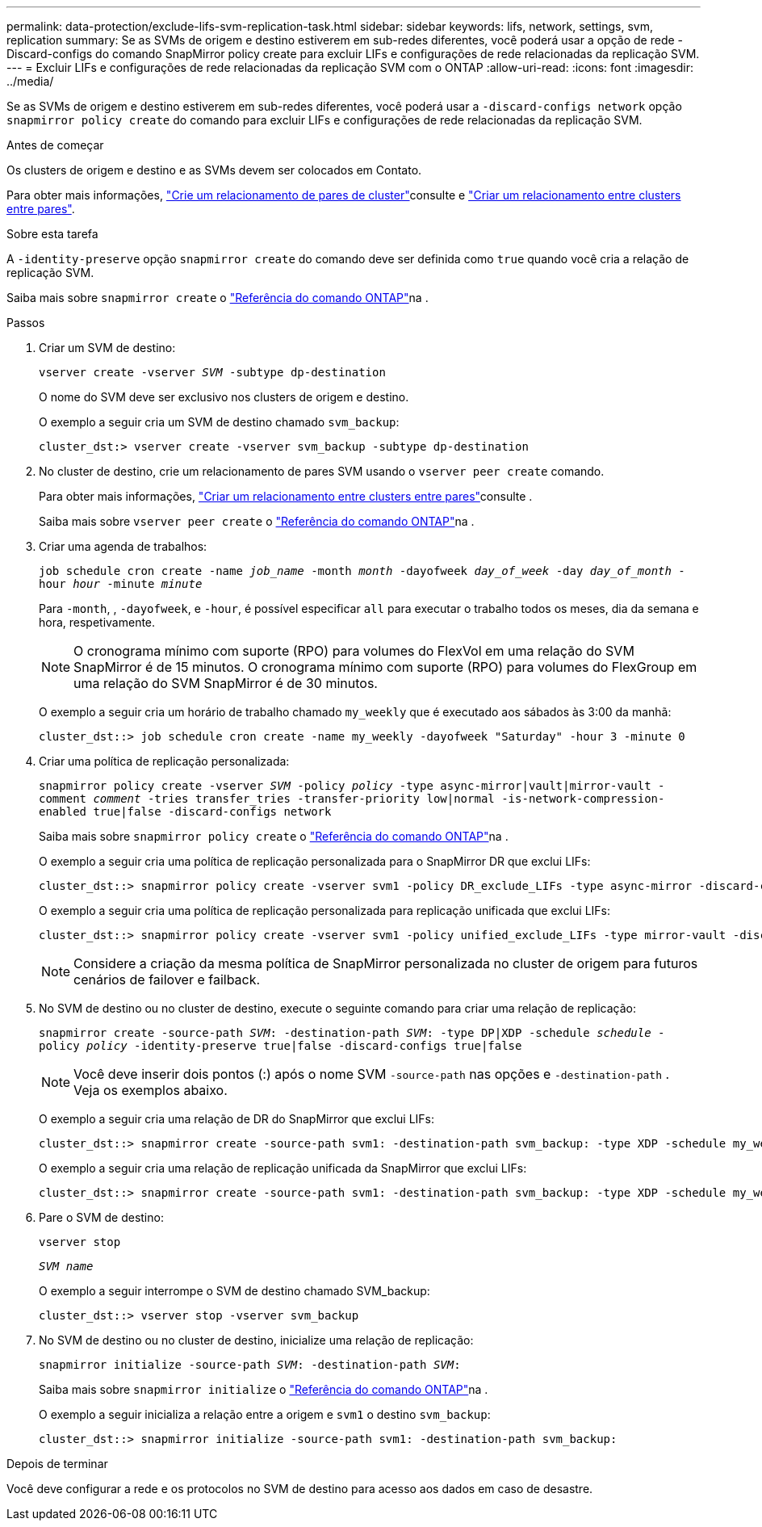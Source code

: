 ---
permalink: data-protection/exclude-lifs-svm-replication-task.html 
sidebar: sidebar 
keywords: lifs, network, settings, svm, replication 
summary: Se as SVMs de origem e destino estiverem em sub-redes diferentes, você poderá usar a opção de rede -Discard-configs do comando SnapMirror policy create para excluir LIFs e configurações de rede relacionadas da replicação SVM. 
---
= Excluir LIFs e configurações de rede relacionadas da replicação SVM com o ONTAP
:allow-uri-read: 
:icons: font
:imagesdir: ../media/


[role="lead"]
Se as SVMs de origem e destino estiverem em sub-redes diferentes, você poderá usar a `-discard-configs network` opção `snapmirror policy create` do comando para excluir LIFs e configurações de rede relacionadas da replicação SVM.

.Antes de começar
Os clusters de origem e destino e as SVMs devem ser colocados em Contato.

Para obter mais informações, link:../peering/create-cluster-relationship-93-later-task.html["Crie um relacionamento de pares de cluster"]consulte e link:../peering/create-intercluster-svm-peer-relationship-93-later-task.html["Criar um relacionamento entre clusters entre pares"].

.Sobre esta tarefa
A `-identity-preserve` opção `snapmirror create` do comando deve ser definida como `true` quando você cria a relação de replicação SVM.

Saiba mais sobre `snapmirror create` o link:https://docs.netapp.com/us-en/ontap-cli/snapmirror-create.html["Referência do comando ONTAP"^]na .

.Passos
. Criar um SVM de destino:
+
`vserver create -vserver _SVM_ -subtype dp-destination`

+
O nome do SVM deve ser exclusivo nos clusters de origem e destino.

+
O exemplo a seguir cria um SVM de destino chamado `svm_backup`:

+
[listing]
----
cluster_dst:> vserver create -vserver svm_backup -subtype dp-destination
----
. No cluster de destino, crie um relacionamento de pares SVM usando o `vserver peer create` comando.
+
Para obter mais informações, link:../peering/create-intercluster-svm-peer-relationship-93-later-task.html["Criar um relacionamento entre clusters entre pares"]consulte .

+
Saiba mais sobre `vserver peer create` o link:https://docs.netapp.com/us-en/ontap-cli/vserver-peer-create.html["Referência do comando ONTAP"^]na .

. Criar uma agenda de trabalhos:
+
`job schedule cron create -name _job_name_ -month _month_ -dayofweek _day_of_week_ -day _day_of_month_ -hour _hour_ -minute _minute_`

+
Para `-month`, , `-dayofweek`, e `-hour`, é possível especificar `all` para executar o trabalho todos os meses, dia da semana e hora, respetivamente.

+
[NOTE]
====
O cronograma mínimo com suporte (RPO) para volumes do FlexVol em uma relação do SVM SnapMirror é de 15 minutos. O cronograma mínimo com suporte (RPO) para volumes do FlexGroup em uma relação do SVM SnapMirror é de 30 minutos.

====
+
O exemplo a seguir cria um horário de trabalho chamado `my_weekly` que é executado aos sábados às 3:00 da manhã:

+
[listing]
----
cluster_dst::> job schedule cron create -name my_weekly -dayofweek "Saturday" -hour 3 -minute 0
----
. Criar uma política de replicação personalizada:
+
`snapmirror policy create -vserver _SVM_ -policy _policy_ -type async-mirror|vault|mirror-vault -comment _comment_ -tries transfer_tries -transfer-priority low|normal -is-network-compression-enabled true|false -discard-configs network`

+
Saiba mais sobre `snapmirror policy create` o link:https://docs.netapp.com/us-en/ontap-cli/snapmirror-policy-create.html["Referência do comando ONTAP"^]na .

+
O exemplo a seguir cria uma política de replicação personalizada para o SnapMirror DR que exclui LIFs:

+
[listing]
----
cluster_dst::> snapmirror policy create -vserver svm1 -policy DR_exclude_LIFs -type async-mirror -discard-configs network
----
+
O exemplo a seguir cria uma política de replicação personalizada para replicação unificada que exclui LIFs:

+
[listing]
----
cluster_dst::> snapmirror policy create -vserver svm1 -policy unified_exclude_LIFs -type mirror-vault -discard-configs network
----
+
[NOTE]
====
Considere a criação da mesma política de SnapMirror personalizada no cluster de origem para futuros cenários de failover e failback.

====
. No SVM de destino ou no cluster de destino, execute o seguinte comando para criar uma relação de replicação:
+
`snapmirror create -source-path _SVM_: -destination-path _SVM_: -type DP|XDP -schedule _schedule_ -policy _policy_ -identity-preserve true|false -discard-configs true|false`

+
[NOTE]
====
Você deve inserir dois pontos (:) após o nome SVM `-source-path` nas opções e `-destination-path` . Veja os exemplos abaixo.

====
+
O exemplo a seguir cria uma relação de DR do SnapMirror que exclui LIFs:

+
[listing]
----
cluster_dst::> snapmirror create -source-path svm1: -destination-path svm_backup: -type XDP -schedule my_weekly -policy DR_exclude_LIFs -identity-preserve true
----
+
O exemplo a seguir cria uma relação de replicação unificada da SnapMirror que exclui LIFs:

+
[listing]
----
cluster_dst::> snapmirror create -source-path svm1: -destination-path svm_backup: -type XDP -schedule my_weekly -policy unified_exclude_LIFs -identity-preserve true -discard-configs true
----
. Pare o SVM de destino:
+
`vserver stop`

+
`_SVM name_`

+
O exemplo a seguir interrompe o SVM de destino chamado SVM_backup:

+
[listing]
----
cluster_dst::> vserver stop -vserver svm_backup
----
. No SVM de destino ou no cluster de destino, inicialize uma relação de replicação:
+
`snapmirror initialize -source-path _SVM_: -destination-path _SVM_:`

+
Saiba mais sobre `snapmirror initialize` o link:https://docs.netapp.com/us-en/ontap-cli/snapmirror-initialize.html["Referência do comando ONTAP"^]na .

+
O exemplo a seguir inicializa a relação entre a origem e `svm1` o destino `svm_backup`:

+
[listing]
----
cluster_dst::> snapmirror initialize -source-path svm1: -destination-path svm_backup:
----


.Depois de terminar
Você deve configurar a rede e os protocolos no SVM de destino para acesso aos dados em caso de desastre.
